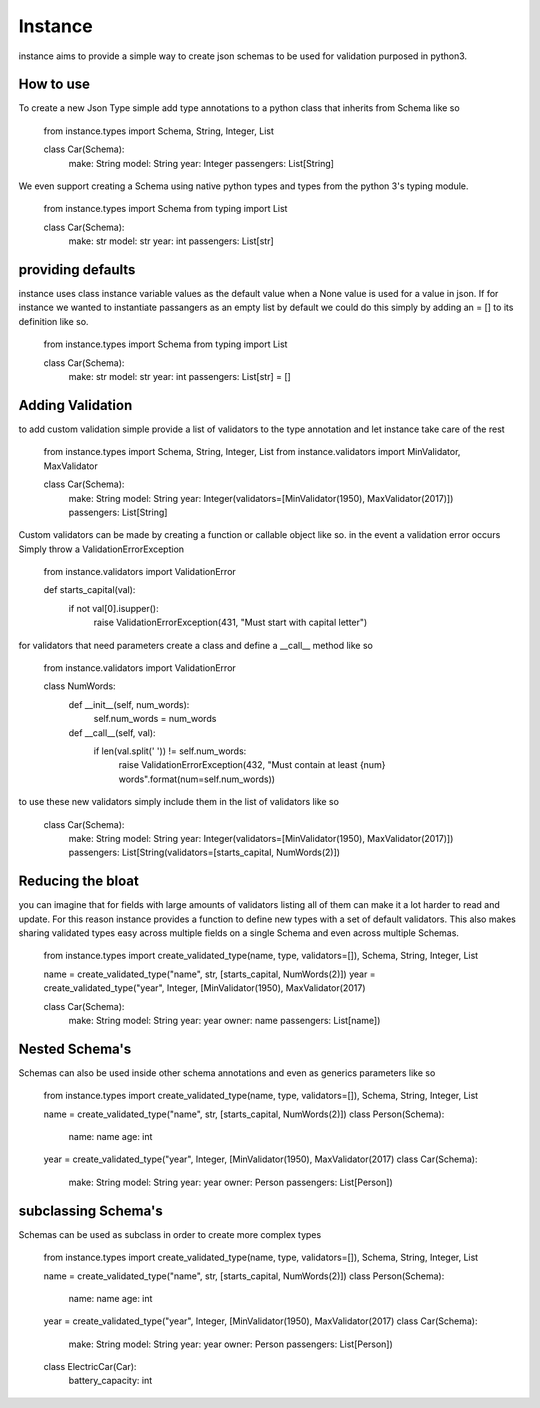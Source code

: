 ***************
Instance
***************

instance aims to provide a simple way to create json schemas to be used for validation purposed in python3.

============
How to use
============

To create a new Json Type simple add type annotations to a python class that inherits from Schema like so


    from instance.types import Schema, String, Integer, List
    
    class Car(Schema):
        make: String
        model: String
        year: Integer
        passengers: List[String]



We even support creating a Schema using native python types and types from the python 3's typing module.

    from instance.types import Schema
    from typing import List
    
    class Car(Schema):
        make: str
        model: str
        year: int
        passengers: List[str]

=====================
providing defaults
=====================

instance uses class instance variable values as the default value when a None value is used for a value in json. If for instance we wanted to instantiate passangers as an empty list by default we could do this simply by adding an = [] to its definition like so.

    from instance.types import Schema
    from typing import List
    
    class Car(Schema):
        make: str
        model: str
        year: int
        passengers: List[str] = []

==================
Adding Validation
==================

to add custom validation simple provide a list of validators to the type annotation and let instance take care of the rest


    from instance.types import Schema, String, Integer, List
    from instance.validators import MinValidator, MaxValidator
    
    class Car(Schema):
        make: String
        model: String
        year: Integer(validators=[MinValidator(1950), MaxValidator(2017)])
        passengers: List[String]



Custom validators can be made by creating a function or callable object like so. in the event a validation error occurs Simply throw a ValidationErrorException

    from instance.validators import ValidationError
    
    def starts_capital(val):
        if not val[0].isupper():
            raise ValidationErrorException(431, "Must start with capital letter")

for validators that need parameters create a class and define a __call__ method like so

    from instance.validators import ValidationError
    
    class NumWords:
        def __init__(self, num_words):
            self.num_words = num_words

        
        def __call__(self, val):
            if len(val.split(' ')) != self.num_words:
                raise ValidationErrorException(432, "Must contain at least {num} words".format(num=self.num_words))

to use these new validators simply include them in the list of validators like so

    class Car(Schema):
        make: String
        model: String
        year: Integer(validators=[MinValidator(1950), MaxValidator(2017)])
        passengers: List[String(validators=[starts_capital, NumWords(2)])



==================
Reducing the bloat
==================

you can imagine that for fields with large amounts of validators listing all of them can make it a lot harder to read and update. For this reason instance provides a function to define new types with a set of default validators. This also makes sharing validated types easy across multiple fields on a single Schema and even across multiple Schemas.

    from instance.types import create_validated_type(name, type, validators=[]), Schema, String, Integer, List
    
    name = create_validated_type("name", str, [starts_capital, NumWords(2)])
    year = create_validated_type("year", Integer, [MinValidator(1950), MaxValidator(2017)
    
    class Car(Schema):
        make: String
        model: String
        year: year
        owner: name
        passengers: List[name])

==================
Nested Schema's
==================

Schemas can also be used inside other schema annotations and even as generics parameters like so

    from instance.types import create_validated_type(name, type, validators=[]), Schema, String, Integer, List
    
    name = create_validated_type("name", str, [starts_capital, NumWords(2)])
    class Person(Schema):
        name: name
        age: int
    
    year = create_validated_type("year", Integer, [MinValidator(1950), MaxValidator(2017)
    class Car(Schema):
        make: String
        model: String
        year: year
        owner: Person
        passengers: List[Person])

=====================
subclassing Schema's
=====================

Schemas can be used as subclass in order to create more complex types

    from instance.types import create_validated_type(name, type, validators=[]), Schema, String, Integer, List
    
    name = create_validated_type("name", str, [starts_capital, NumWords(2)])
    class Person(Schema):
        name: name
        age: int
    
    year = create_validated_type("year", Integer, [MinValidator(1950), MaxValidator(2017)
    class Car(Schema):
        make: String
        model: String
        year: year
        owner: Person
        passengers: List[Person])
    
    class ElectricCar(Car):
        battery_capacity: int

